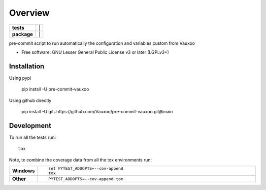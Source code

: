 ========
Overview
========

.. start-badges

.. list-table::
    :stub-columns: 1

    * - tests
      - | |github-actions| |
        | |coveralls| |codecov|
    * - package
      - | |version| |
        | |commits-since|
.. .. |docs| image:: https://readthedocs.org/projects/pre-commit-vauxoo/badge/?style=flat
..     :target: https://pre-commit-vauxoo.readthedocs.io/
..     :alt: Documentation Status

.. .. |travis| image:: https://api.travis-ci.com/Vauxoo/pre-commit-vauxoo.svg?branch=main
..     :alt: Travis-CI Build Status
..     :target: https://travis-ci.com/github/Vauxoo/pre-commit-vauxoo

.. .. |appveyor| image:: https://ci.appveyor.com/api/projects/status/github/Vauxoo/pre-commit-vauxoo?branch=main&svg=true
..     :alt: AppVeyor Build Status
..     :target: https://ci.appveyor.com/project/Vauxoo/pre-commit-vauxoo

.. |github-actions| image:: https://github.com/Vauxoo/pre-commit-vauxoo/actions/workflows/github-actions.yml/badge.svg
    :alt: GitHub Actions Build Status
    :target: https://github.com/Vauxoo/pre-commit-vauxoo/actions

.. .. |requires| image:: https://requires.io/github/Vauxoo/pre-commit-vauxoo/requirements.svg?branch=main
..     :alt: Requirements Status
..     :target: https://requires.io/github/Vauxoo/pre-commit-vauxoo/requirements/?branch=main

.. |coveralls| image:: https://coveralls.io/repos/Vauxoo/pre-commit-vauxoo/badge.svg?branch=main&service=github
    :alt: Coverage Status
    :target: https://coveralls.io/r/Vauxoo/pre-commit-vauxoo

.. |codecov| image:: https://codecov.io/gh/Vauxoo/pre-commit-vauxoo/branch/main/graphs/badge.svg?branch=main
    :alt: Coverage Status
    :target: https://codecov.io/github/Vauxoo/pre-commit-vauxoo

.. |version| image:: https://img.shields.io/pypi/v/pre-commit-vauxoo.svg
    :alt: PyPI Package latest release
    :target: https://pypi.org/project/pre-commit-vauxoo

.. |wheel| image:: https://img.shields.io/pypi/wheel/pre-commit-vauxoo.svg
    :alt: PyPI Wheel
    :target: https://pypi.org/project/pre-commit-vauxoo

.. |supported-versions| image:: https://img.shields.io/pypi/pyversions/pre-commit-vauxoo.svg
    :alt: Supported versions
    :target: https://pypi.org/project/pre-commit-vauxoo

.. .. |supported-implementations| image:: https://img.shields.io/pypi/implementation/pre-commit-vauxoo.svg
..     :alt: Supported implementations
..     :target: https://pypi.org/project/pre-commit-vauxoo

.. |commits-since| image:: https://img.shields.io/github/commits-since/Vauxoo/pre-commit-vauxoo/v1.3.0.svg
    :alt: Commits since latest release
    :target: https://github.com/Vauxoo/pre-commit-vauxoo/compare/v1.3.0...main



.. end-badges

pre-commit script to run automatically the configuration and variables custom from Vauxoo

* Free software: GNU Lesser General Public License v3 or later (LGPLv3+)

Installation
============

Using pypi

    pip install -U pre-commit-vauxoo

Using github directly

    pip install -U git+https://github.com/Vauxoo/pre-commit-vauxoo.git@main

.. Documentation
.. =============


.. https://pre-commit-vauxoo.readthedocs.io/


Development
===========

To run all the tests run::

    tox

Note, to combine the coverage data from all the tox environments run:

.. list-table::
    :widths: 10 90
    :stub-columns: 1

    - - Windows
      - ::

            set PYTEST_ADDOPTS=--cov-append
            tox

    - - Other
      - ::

            PYTEST_ADDOPTS=--cov-append tox
